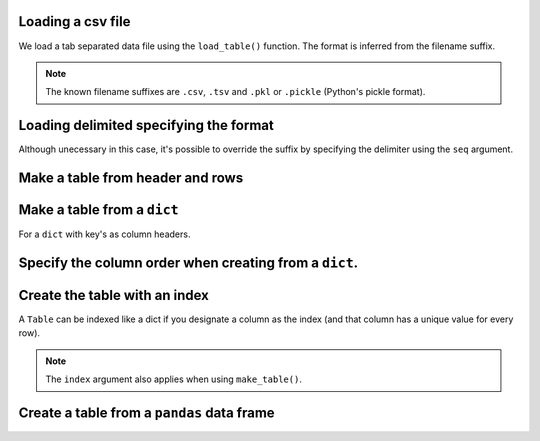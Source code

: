 Loading a csv file
^^^^^^^^^^^^^^^^^^

.. authors, Gavin Huttley

We load a tab separated data file using the ``load_table()`` function. The format is inferred from the filename suffix.

.. doctest::

    >>> from cogent3 import load_table
    >>> table = load_table("data/stats.tsv")
    >>> print(table)
    ====================================
        Locus    Region            Ratio
    ------------------------------------
    NP_003077       Con           2.5386
    NP_004893       Con      121351.4264
    NP_005079       Con     9516594.9789
    NP_005500    NonCon           0.0000
    NP_055852    NonCon    10933217.7090
    ------------------------------------

.. note:: The known filename suffixes are ``.csv``, ``.tsv`` and ``.pkl`` or ``.pickle`` (Python's pickle format).

Loading delimited specifying the format
^^^^^^^^^^^^^^^^^^^^^^^^^^^^^^^^^^^^^^^

Although unecessary in this case, it's possible to override the suffix by specifying the delimiter using the ``seq`` argument.

.. doctest::

    >>> from cogent3 import load_table
    >>> table = load_table("data/stats.tsv", sep="\t")
    >>> print(table)
    ====================================
        Locus    Region            Ratio
    ------------------------------------
    NP_003077       Con           2.5386
    NP_004893       Con      121351.4264
    NP_005079       Con     9516594.9789
    NP_005500    NonCon           0.0000
    NP_055852    NonCon    10933217.7090
    ------------------------------------

Make a table from header and rows
^^^^^^^^^^^^^^^^^^^^^^^^^^^^^^^^^

.. doctest::

    >>> from cogent3 import make_table
    >>> header = ['A', 'B', 'C']
    >>> rows = [range(3), range(3,6), range(6,9), range(9,12)]
    >>> table = make_table(header=['A', 'B', 'C'], data=rows)
    >>> print(table)
    =============
    A     B     C
    -------------
    0     1     2
    3     4     5
    6     7     8
    9    10    11
    -------------

Make a table from a ``dict``
^^^^^^^^^^^^^^^^^^^^^^^^^^^^

For a ``dict`` with key's as column headers.

.. doctest::

    >>> from cogent3 import make_table
    >>> data = dict(A=[0, 3, 6], B=[1, 4, 7], C=[2, 5, 8])
    >>> table = make_table(data=data)
    >>> print(table)
    ===========
    A    B    C
    -----------
    0    1    2
    3    4    5
    6    7    8
    -----------

Specify the column order when creating from a ``dict``.
^^^^^^^^^^^^^^^^^^^^^^^^^^^^^^^^^^^^^^^^^^^^^^^^^^^^^^^

.. doctest::

    >>> table = make_table(header=["C", "A", "B"], data=data)
    >>> print(table)
    ===========
    C    A    B
    -----------
    2    0    1
    5    3    4
    8    6    7
    -----------

Create the table with an index
^^^^^^^^^^^^^^^^^^^^^^^^^^^^^^

A ``Table`` can be indexed like a dict if you designate a column as the index (and that column has a unique value for every row).

.. doctest::

    >>> table = load_table("data/stats.tsv", index="Locus")
    >>> print(table["NP_055852"])
    ====================================
        Locus    Region            Ratio
    ------------------------------------
    NP_055852    NonCon    10933217.7090
    ------------------------------------
    >>> table["NP_055852", "Region"]
    'NonCon'

.. note:: The ``index`` argument also applies when using ``make_table()``.

Create a table from a ``pandas`` data frame
^^^^^^^^^^^^^^^^^^^^^^^^^^^^^^^^^^^^^^^^^^^

.. doctest::
    
    >>> from pandas import DataFrame
    >>> df = DataFrame(data=[[0, 1], [3, 7]], columns=["a", "b"])
    >>> table = make_table(data_frame=df)
    >>> print(table)
    ======
    a    b
    ------
    0    1
    3    7
    ------
